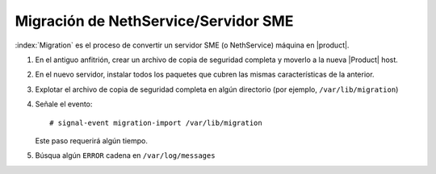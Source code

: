 =====================================
Migración de NethService/Servidor SME
=====================================

:index:`Migration` es el proceso de convertir un servidor SME (o NethService) máquina en  |product|.

#. En el antiguo anfitrión, crear un archivo de copia de seguridad completa y moverlo a la nueva |Product| host. 
#. En el nuevo servidor, instalar todos los paquetes que cubren las mismas características de la anterior. 
#. Explotar el archivo de copia de seguridad completa en algún directorio (por ejemplo,
   ``/var/lib/migration``)
#. Señale el evento::

    # signal-event migration-import /var/lib/migration

   Este paso requerirá algún tiempo.
#. Búsqua algún ``ERROR`` cadena en ``/var/log/messages``

